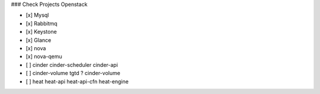 ### Check Projects Openstack

- [x] Mysql
- [x] Rabbitmq
- [x] Keystone
- [x] Glance
- [x] nova
- [x] nova-qemu
- [ ] cinder
  cinder-scheduler
  cinder-api
- [ ] cinder-volume
  tgtd ?
  cinder-volume
- [ ] heat
  heat-api
  heat-api-cfn
  heat-engine
